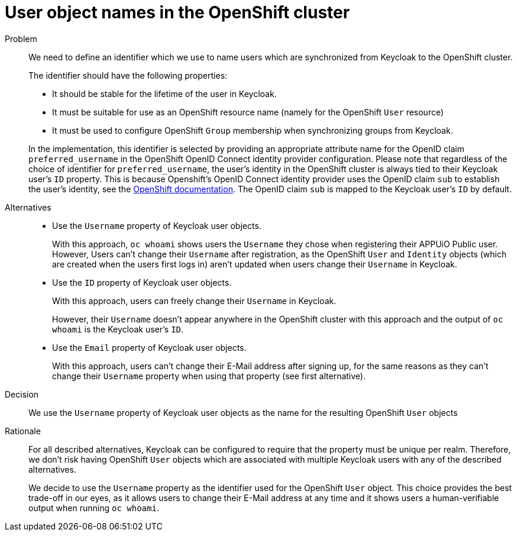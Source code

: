 = User object names in the OpenShift cluster

Problem::
We need to define an identifier which we use to name users which are synchronized from Keycloak to the OpenShift cluster.
+
The identifier should have the following properties:
+
* It should be stable for the lifetime of the user in Keycloak.
* It must be suitable for use as an OpenShift resource name (namely for the OpenShift `User` resource)
* It must be used to configure OpenShift `Group` membership when synchronizing groups from Keycloak.

+
In the implementation, this identifier is selected by providing an appropriate attribute name for the OpenID claim `preferred_username` in the OpenShift OpenID Connect identity provider configuration.
Please note that regardless of the choice of identifier for `preferred_username`, the user's identity in the OpenShift cluster is always tied to their Keycloak user's `ID` property.
This is because Openshift's OpenID Connect identity provider uses the OpenID claim `sub` to establish the user's identity, see the https://docs.openshift.com/container-platform/4.8/authentication/identity_providers/configuring-oidc-identity-provider.html[OpenShift documentation].
The OpenID claim `sub` is mapped to the Keycloak user's `ID` by default.


Alternatives::
* Use the `Username` property of Keycloak user objects.
+
With this approach, `oc whoami` shows users the `Username` they chose when registering their APPUiO Public user.
However, Users can't change their `Username` after registration, as the OpenShift `User` and `Identity` objects (which are created when the users first logs in) aren't updated when users change their `Username` in Keycloak.

* Use the `ID` property of Keycloak user objects.
+
With this approach, users can freely change their `Username` in Keycloak.
+
However, their `Username` doesn't appear anywhere in the OpenShift cluster with this approach and the output of `oc whoami` is the Keycloak user's `ID`.

* Use the `Email` property of Keycloak user objects.
+
With this approach, users can't change their E-Mail address after signing up, for the same reasons as they can't change their `Username` property when using that property (see first alternative).


Decision::
We use the `Username` property of Keycloak user objects as the name for the resulting OpenShift `User` objects

Rationale::

For all described alternatives, Keycloak can be configured to require that the property must be unique per realm.
Therefore, we don't risk having OpenShift `User` objects which are associated with multiple Keycloak users with any of the described alternatives.
+
We decide to use the `Username` property as the identifier used for the OpenShift `User` object.
This choice provides the best trade-off in our eyes, as it allows users to change their E-Mail address at any time and it shows users a human-verifiable output when running `oc whoami`.
